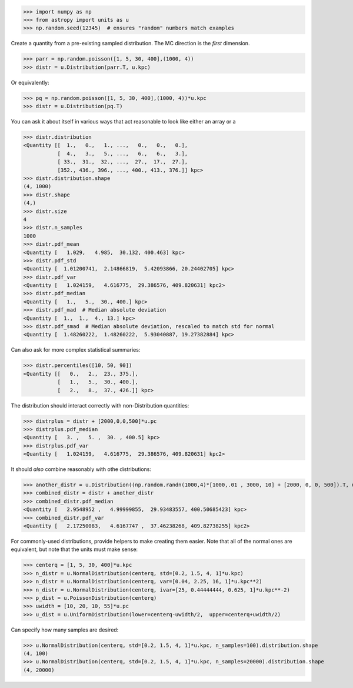 >>> import numpy as np
>>> from astropy import units as u
>>> np.random.seed(12345)  # ensures "random" numbers match examples

Create a quantity from a pre-existing sampled distribution.  The MC direction
is the *first* dimension.

>>> parr = np.random.poisson([1, 5, 30, 400],(1000, 4))
>>> distr = u.Distribution(parr.T, u.kpc)

Or equivalently:

>>> pq = np.random.poisson([1, 5, 30, 400],(1000, 4))*u.kpc
>>> distr = u.Distribution(pq.T)


You can ask it about itself in various ways that act reasonable to look like either an array or a

>>> distr.distribution
<Quantity [[  1.,   0.,   1., ...,   0.,   0.,   0.],
           [  4.,   3.,   5., ...,   6.,   6.,   3.],
           [ 33.,  31.,  32., ...,  27.,  17.,  27.],
           [352., 436., 396., ..., 400., 413., 376.]] kpc>
>>> distr.distribution.shape
(4, 1000)
>>> distr.shape
(4,)
>>> distr.size
4
>>> distr.n_samples
1000
>>> distr.pdf_mean
<Quantity [   1.029,   4.985,  30.132, 400.463] kpc>
>>> distr.pdf_std
<Quantity [  1.01200741,  2.14866819,  5.42093866, 20.24402705] kpc>
>>> distr.pdf_var
<Quantity [   1.024159,   4.616775,  29.386576, 409.820631] kpc2>
>>> distr.pdf_median
<Quantity [   1.,   5.,  30., 400.] kpc>
>>> distr.pdf_mad  # Median absolute deviation
<Quantity [  1.,  1.,  4., 13.] kpc>
>>> distr.pdf_smad  # Median absolute deviation, rescaled to match std for normal
<Quantity [  1.48260222,  1.48260222,  5.93040887, 19.27382884] kpc>


Can also ask for more complex statistical summaries:

>>> distr.percentiles([10, 50, 90])
<Quantity [[   0.,   2.,  23., 375.],
           [   1.,   5.,  30., 400.],
           [   2.,   8.,  37., 426.]] kpc>


The distribution should interact correctly with non-Distribution quantities:

>>> distrplus = distr + [2000,0,0,500]*u.pc
>>> distrplus.pdf_median
<Quantity [   3. ,   5. ,  30. , 400.5] kpc>
>>> distrplus.pdf_var
<Quantity [   1.024159,   4.616775,  29.386576, 409.820631] kpc2>


It should *also* combine reasonably with othe distributions:

>>> another_distr = u.Distribution((np.random.randn(1000,4)*[1000,.01 , 3000, 10] + [2000, 0, 0, 500]).T, unit=u.pc)
>>> combined_distr = distr + another_distr
>>> combined_distr.pdf_median
<Quantity [   2.9548952 ,   4.99999855,  29.93483557, 400.50685423] kpc>
>>> combined_distr.pdf_var
<Quantity [   2.17250083,   4.6167747 ,  37.46238268, 409.82738255] kpc2>


For commonly-used distributions, provide helpers to make creating them easier.
Note that all of the normal ones are equivalent, but note that the units must
make sense:

>>> centerq = [1, 5, 30, 400]*u.kpc
>>> n_distr = u.NormalDistribution(centerq, std=[0.2, 1.5, 4, 1]*u.kpc)
>>> n_distr = u.NormalDistribution(centerq, var=[0.04, 2.25, 16, 1]*u.kpc**2)
>>> n_distr = u.NormalDistribution(centerq, ivar=[25, 0.44444444, 0.625, 1]*u.kpc**-2)
>>> p_dist = u.PoissonDistribution(centerq)
>>> uwidth = [10, 20, 10, 55]*u.pc
>>> u_dist = u.UniformDistribution(lower=centerq-uwidth/2,  upper=centerq+uwidth/2)

Can specify how many samples are desired:

>>> u.NormalDistribution(centerq, std=[0.2, 1.5, 4, 1]*u.kpc, n_samples=100).distribution.shape
(4, 100)
>>> u.NormalDistribution(centerq, std=[0.2, 1.5, 4, 1]*u.kpc, n_samples=20000).distribution.shape
(4, 20000)
